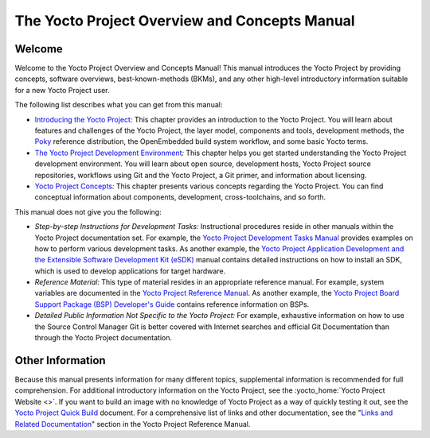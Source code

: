 .. SPDX-License-Identifier: CC-BY-2.0-UK

**********************************************
The Yocto Project Overview and Concepts Manual
**********************************************

.. _overview-manual-welcome:

Welcome
=======

Welcome to the Yocto Project Overview and Concepts Manual! This manual
introduces the Yocto Project by providing concepts, software overviews,
best-known-methods (BKMs), and any other high-level introductory
information suitable for a new Yocto Project user.

The following list describes what you can get from this manual:

-  `Introducing the Yocto Project <#overview-yp>`__\ *:* This chapter
   provides an introduction to the Yocto Project. You will learn about
   features and challenges of the Yocto Project, the layer model,
   components and tools, development methods, the
   `Poky <&YOCTO_DOCS_REF_URL;#poky>`__ reference distribution, the
   OpenEmbedded build system workflow, and some basic Yocto terms.

-  `The Yocto Project Development
   Environment <#overview-development-environment>`__\ *:* This chapter
   helps you get started understanding the Yocto Project development
   environment. You will learn about open source, development hosts,
   Yocto Project source repositories, workflows using Git and the Yocto
   Project, a Git primer, and information about licensing.

-  `Yocto Project Concepts <#overview-manual-concepts>`__\ *:* This
   chapter presents various concepts regarding the Yocto Project. You
   can find conceptual information about components, development,
   cross-toolchains, and so forth.

This manual does not give you the following:

-  *Step-by-step Instructions for Development Tasks:* Instructional
   procedures reside in other manuals within the Yocto Project
   documentation set. For example, the `Yocto Project Development Tasks
   Manual <&YOCTO_DOCS_DEV_URL;>`__ provides examples on how to perform
   various development tasks. As another example, the `Yocto Project
   Application Development and the Extensible Software Development Kit
   (eSDK) <&YOCTO_DOCS_SDK_URL;>`__ manual contains detailed
   instructions on how to install an SDK, which is used to develop
   applications for target hardware.

-  *Reference Material:* This type of material resides in an appropriate
   reference manual. For example, system variables are documented in the
   `Yocto Project Reference Manual <&YOCTO_DOCS_REF_URL;>`__. As another
   example, the `Yocto Project Board Support Package (BSP) Developer's
   Guide <&YOCTO_DOCS_BSP_URL;>`__ contains reference information on
   BSPs.

-  *Detailed Public Information Not Specific to the Yocto Project:* For
   example, exhaustive information on how to use the Source Control
   Manager Git is better covered with Internet searches and official Git
   Documentation than through the Yocto Project documentation.

.. _overview-manual-other-information:

Other Information
=================

Because this manual presents information for many different topics,
supplemental information is recommended for full comprehension. For
additional introductory information on the Yocto Project, see the
:yocto_home:`Yocto Project Website <>`. If you want to build an image
with no knowledge of Yocto Project as a way of quickly testing it out,
see the `Yocto Project Quick Build <&YOCTO_DOCS_BRIEF_URL;>`__ document.
For a comprehensive list of links and other documentation, see the
"`Links and Related
Documentation <&YOCTO_DOCS_REF_URL;#resources-links-and-related-documentation>`__"
section in the Yocto Project Reference Manual.
